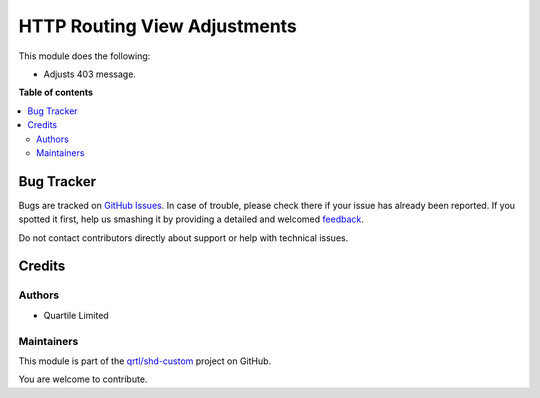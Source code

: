 =============================
HTTP Routing View Adjustments
=============================

.. !!!!!!!!!!!!!!!!!!!!!!!!!!!!!!!!!!!!!!!!!!!!!!!!!!!!
   !! This file is generated by oca-gen-addon-readme !!
   !! changes will be overwritten.                   !!
   !!!!!!!!!!!!!!!!!!!!!!!!!!!!!!!!!!!!!!!!!!!!!!!!!!!!

.. |badge1| image:: https://img.shields.io/badge/maturity-Beta-yellow.png
    :target: https://odoo-community.org/page/development-status
    :alt: Beta
.. |badge2| image:: https://img.shields.io/badge/licence-LGPL--3-blue.png
    :target: http://www.gnu.org/licenses/lgpl-3.0-standalone.html
    :alt: License: LGPL-3
.. |badge3| image:: https://img.shields.io/badge/github-qrtl%2Fshd--custom-lightgray.png?logo=github
    :target: https://github.com/qrtl/shd-custom/tree/12.0/http_routing_view_adj
    :alt: qrtl/shd-custom

|badge1| |badge2| |badge3| 

This module does the following:

- Adjusts 403 message.

**Table of contents**

.. contents::
   :local:

Bug Tracker
===========

Bugs are tracked on `GitHub Issues <https://github.com/qrtl/shd-custom/issues>`_.
In case of trouble, please check there if your issue has already been reported.
If you spotted it first, help us smashing it by providing a detailed and welcomed
`feedback <https://github.com/qrtl/shd-custom/issues/new?body=module:%20http_routing_view_adj%0Aversion:%2012.0%0A%0A**Steps%20to%20reproduce**%0A-%20...%0A%0A**Current%20behavior**%0A%0A**Expected%20behavior**>`_.

Do not contact contributors directly about support or help with technical issues.

Credits
=======

Authors
~~~~~~~

* Quartile Limited

Maintainers
~~~~~~~~~~~

This module is part of the `qrtl/shd-custom <https://github.com/qrtl/shd-custom/tree/12.0/http_routing_view_adj>`_ project on GitHub.

You are welcome to contribute.
